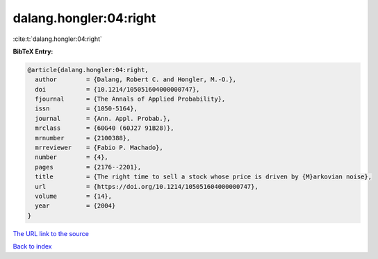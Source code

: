 dalang.hongler:04:right
=======================

:cite:t:`dalang.hongler:04:right`

**BibTeX Entry:**

.. code-block:: bibtex

   @article{dalang.hongler:04:right,
     author        = {Dalang, Robert C. and Hongler, M.-O.},
     doi           = {10.1214/105051604000000747},
     fjournal      = {The Annals of Applied Probability},
     issn          = {1050-5164},
     journal       = {Ann. Appl. Probab.},
     mrclass       = {60G40 (60J27 91B28)},
     mrnumber      = {2100388},
     mrreviewer    = {Fabio P. Machado},
     number        = {4},
     pages         = {2176--2201},
     title         = {The right time to sell a stock whose price is driven by {M}arkovian noise},
     url           = {https://doi.org/10.1214/105051604000000747},
     volume        = {14},
     year          = {2004}
   }

`The URL link to the source <https://doi.org/10.1214/105051604000000747>`__


`Back to index <../By-Cite-Keys.html>`__
